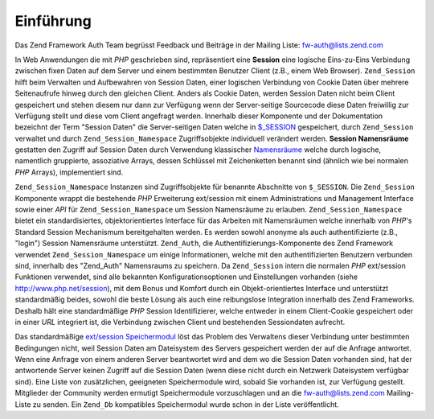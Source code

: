 .. _zend.session.introduction:

Einführung
==========

Das Zend Framework Auth Team begrüsst Feedback und Beiträge in der Mailing Liste: `fw-auth@lists.zend.com`_

In Web Anwendungen die mit *PHP* geschrieben sind, repräsentiert eine **Session** eine logische Eins-zu-Eins
Verbindung zwischen fixen Daten auf dem Server und einem bestimmten Benutzer Client (z.B., einem Web Browser).
``Zend_Session`` hilft beim Verwalten und Aufbewahren von Session Daten, einer logischen Verbindung von Cookie
Daten über mehrere Seitenaufrufe hinweg durch den gleichen Client. Anders als Cookie Daten, werden Session Daten
nicht beim Client gespeichert und stehen diesem nur dann zur Verfügung wenn der Server-seitige Sourcecode diese
Daten freiwillig zur Verfügung stellt und diese vom Client angefragt werden. Innerhalb dieser Komponente und der
Dokumentation bezeichnt der Term "Session Daten" die Server-seitigen Daten welche in `$_SESSION`_ gespeichert,
durch ``Zend_Session`` verwaltet und durch ``Zend_Session_Namespace`` Zugriffsobjekte individuell verändert
werden. **Session Namensräume** gestatten den Zugriff auf Session Daten durch Verwendung klassischer
`Namensräume`_ welche durch logische, namentlich gruppierte, assoziative Arrays, dessen Schlüssel mit
Zeichenketten benannt sind (ähnlich wie bei normalen *PHP* Arrays), implementiert sind.

``Zend_Session_Namespace`` Instanzen sind Zugriffsobjekte für benannte Abschnitte von ``$_SESSION``. Die
``Zend_Session`` Komponente wrappt die bestehende *PHP* Erweiterung ext/session mit einem Administrations und
Management Interface sowie einer *API* für ``Zend_Session_Namespace`` um Session Namensräume zu erlauben.
``Zend_Session_Namespace`` bietet ein standardisiertes, objektorientiertes Interface für das Arbeiten mit
Namensräumen welche innerhalb von *PHP*'s Standard Session Mechanismum bereitgehalten werden. Es werden sowohl
anonyme als auch authentifizierte (z.B., "login") Session Namensräume unterstützt. ``Zend_Auth``, die
Authentifizierungs-Komponente des Zend Framework verwendet ``Zend_Session_Namespace`` um einige Informationen,
welche mit den authentifizierten Benutzern verbunden sind, innerhalb des "Zend_Auth" Namensraums zu speichern. Da
``Zend_Session`` intern die normalen *PHP* ext/session Funktionen verwendet, sind alle bekannten
Konfigurationsoptionen und Einstellungen vorhanden (siehe `http://www.php.net/session`_), mit dem Bonus und Komfort
durch ein Objekt-orientiertes Interface und unterstützt standardmäßig beides, sowohl die beste Lösung als auch
eine reibungslose Integration innerhalb des Zend Frameworks. Deshalb hält eine standardmäßige *PHP* Session
Identifizierer, welche entweder in einem Client-Cookie gespeichert oder in einer *URL* integriert ist, die
Verbindung zwischen Client und bestehenden Sessiondaten aufrecht.

Das standardmäßige `ext/session Speichermodul`_ löst das Problem des Verwaltens dieser Verbindung unter
bestimmten Bedingungen nicht, weil Session Daten am Dateisystem des Servers gespeichert werden der auf die Anfrage
antwortet. Wenn eine Anfrage von einem anderen Server beantwortet wird and dem wo die Session Daten vorhanden sind,
hat der antwortende Server keinen Zugriff auf die Session Daten (wenn diese nicht durch ein Netzwerk Dateisystem
verfügbar sind). Eine Liste von zusätzlichen, geeigneten Speichermodule wird, sobald Sie vorhanden ist, zur
Verfügung gestellt. Mitglieder der Community werden ermutigt Speichermodule vorzuschlagen und an die
`fw-auth@lists.zend.com`_ Mailing-Liste zu senden. Ein ``Zend_Db`` kompatibles Speichermodul wurde schon in der
Liste veröffentlicht.



.. _`fw-auth@lists.zend.com`: mailto:fw-auth@lists.zend.com
.. _`$_SESSION`: http://www.php.net/manual/de/reserved.variables.php#reserved.variables.session
.. _`Namensräume`: http://en.wikipedia.org/wiki/Namespace_%28computer_science%29
.. _`http://www.php.net/session`: http://www.php.net/session
.. _`ext/session Speichermodul`: http://www.php.net/manual/de/function.session-set-save-handler.php
